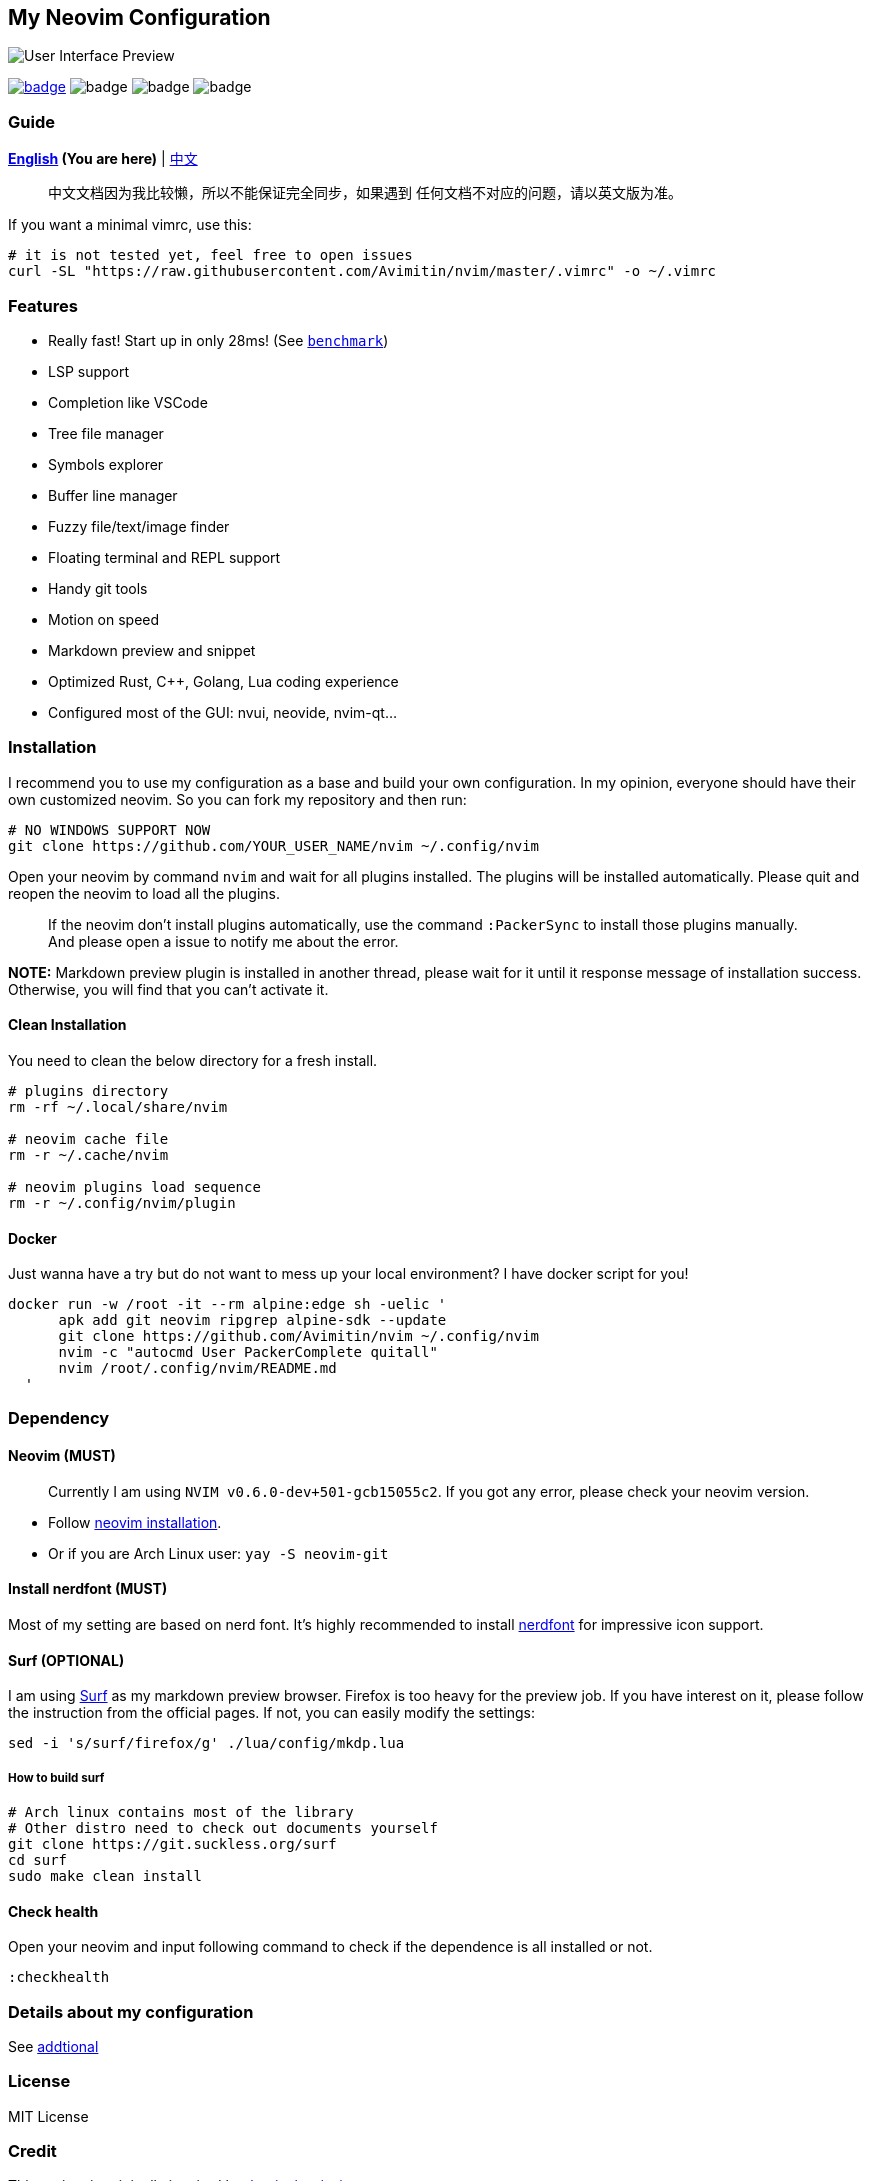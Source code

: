 == My Neovim Configuration

image::./image/screenshot.png[User Interface Preview]

link:#more-screenshot[image:https://img.shields.io/badge/More%20Screenshot-click-blueviolet?logo=googlephotos[badge]]
image:https://github.com/avimitin/nvim/actions/workflows/test.yml/badge.svg[badge]
image:https://github.com/avimitin/nvim/actions/workflows/lint.yml/badge.svg[badge]
image:https://img.shields.io/badge/Language-Lua-blue?logo=lua&logoColor=blue[badge]

=== Guide

*link:./README.md[English] (You are here)* |
link:docs/README_CN.md[中文]

____
中文文档因为我比较懒，所以不能保证完全同步，如果遇到
任何文档不对应的问题，请以英文版为准。
____

If you want a minimal vimrc, use this:

[source,bash]
----
# it is not tested yet, feel free to open issues
curl -SL "https://raw.githubusercontent.com/Avimitin/nvim/master/.vimrc" -o ~/.vimrc
----

=== Features

* Really fast! Start up in only 28ms! (See
link:./benchmark.txt[`benchmark`])
* LSP support
* Completion like VSCode
* Tree file manager
* Symbols explorer
* Buffer line manager
* Fuzzy file/text/image finder
* Floating terminal and REPL support
* Handy git tools
* Motion on speed
* Markdown preview and snippet
* Optimized Rust, C++, Golang, Lua coding experience
* Configured most of the GUI: nvui, neovide, nvim-qt…

=== Installation

I recommend you to use my configuration as a base and build your own
configuration. In my opinion, everyone should have their own customized
neovim. So you can fork my repository and then run:

[source,bash]
----
# NO WINDOWS SUPPORT NOW
git clone https://github.com/YOUR_USER_NAME/nvim ~/.config/nvim
----

Open your neovim by command `nvim` and wait for all plugins installed.
The plugins will be installed automatically. Please quit and reopen the
neovim to load all the plugins.

____
If the neovim don’t install plugins automatically, use the command
`:PackerSync` to install those plugins manually. And please open a issue
to notify me about the error.
____

*NOTE:* Markdown preview plugin is installed in another thread, please
wait for it until it response message of installation success.
Otherwise, you will find that you can’t activate it.

==== Clean Installation

You need to clean the below directory for a fresh install.

[source,bash]
----
# plugins directory
rm -rf ~/.local/share/nvim

# neovim cache file
rm -r ~/.cache/nvim

# neovim plugins load sequence
rm -r ~/.config/nvim/plugin
----

==== Docker

Just wanna have a try but do not want to mess up your local environment?
I have docker script for you!

[source,bash]
----
docker run -w /root -it --rm alpine:edge sh -uelic '
      apk add git neovim ripgrep alpine-sdk --update
      git clone https://github.com/Avimitin/nvim ~/.config/nvim
      nvim -c "autocmd User PackerComplete quitall"
      nvim /root/.config/nvim/README.md
  '
----

=== Dependency

==== Neovim (MUST)

____
Currently I am using `NVIM v0.6.0-dev+501-gcb15055c2`. If you got any
error, please check your neovim version.
____

* Follow https://github.com/neovim/neovim/wiki/Installing-Neovim[neovim
installation].
* Or if you are Arch Linux user: `yay -S neovim-git`

==== Install nerdfont (MUST)

Most of my setting are based on nerd font. It’s highly recommended to
install https://www.nerdfonts.com/font-downloads[nerdfont] for
impressive icon support.

==== Surf (OPTIONAL)

I am using https://surf.suckless.org/[Surf] as my markdown preview
browser. Firefox is too heavy for the preview job. If you have interest
on it, please follow the instruction from the official pages. If not,
you can easily modify the settings:

[source,sh]
----
sed -i 's/surf/firefox/g' ./lua/config/mkdp.lua
----

===== How to build surf

[source,sh]
----
# Arch linux contains most of the library
# Other distro need to check out documents yourself
git clone https://git.suckless.org/surf
cd surf
sudo make clean install
----

==== Check health

Open your neovim and input following command to check if the dependence
is all installed or not.

[source,vim]
----
:checkhealth
----

=== Details about my configuration

See link:./docs/addtional.md[addtional]

=== License

MIT License

=== Credit

This project is originally inspired by
https://github.com/theniceboy/nvim[theniceboy/nvim].

And lua code is inspired by
https://github.com/siduck76/NvChad[siduck76/NvChad].

Take a look at their contribution, which is really fantastic.

=== What does commit message means

Please read
https://github.com/Avimitin/commit-convention[commit-convention]

* new means new update
* rwt means rewrite, similar to refactor
* fix means a fix commit
* odd means it is a trivial commit (this commit don’t affect the code)
* doc means documents update
* ! means breaking change

Users only need to take care of commit with `!` suffix and `new/rwt/fix` prefixes.

=== TODO

* ☐ Introduce my workflows
* ☐ Optimized neovim start up time based on each file

=== More Screenshot

image::./image/neovim-md.png[markdown]

'''''

image::./image/neovim-coding.png[coding]

'''''

image::./image/neovim-lazygit.png[lazygit]

'''''

image::./image/nvui-ext-cmd.png[nvui]

'''''

image::./image/nnn-preview.png[preview]

==== neogit

image::./image/neogit.png[neogit]

image::./image/diff-view.png[diff-view]

==== fugitive

image::./image/neovim-fugitive.png[fugitive]

==== Dap Debug

* CPP

image::./image/dap-debug-cpp.png[cpp]

* Rust

image::./image/dap-debug-rust.png[Rust]
